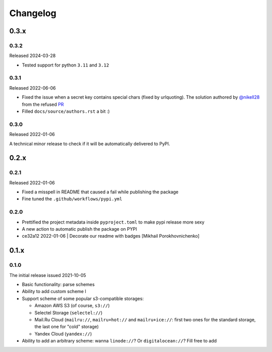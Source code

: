 Changelog
#########


0.3.x
=====


0.3.2
-----

Released 2024-03-28

* Tested support for python ``3.11`` and ``3.12``

0.3.1
-----

Released 2022-06-06

* Fixed the issue when a secret key contains special chars (fixed by urlquoting). The solution authored by `@nikell28 <https://github.com/nikell28>`_ from the refused `PR <https://github.com/marazmiki/s3-parse-url/pull/2>`_
* Filled ``docs/source/authors.rst`` a bit :)

0.3.0
-----

Released 2022-01-06

A technical minor release to check if it will be automatically delivered to PyPI.

0.2.x
=====

0.2.1
-----

Released 2022-01-06

* Fixed a misspell in README that caused a fail while publishing the package
* Fine tuned the ``.github/workflows/pypi.yml``

0.2.0
-----

* Prettified the project metadata inside ``pyproject.toml`` to make pypi release more sexy
* A new action to automatic publish the package on PYPI
* ce32a12 2022-01-06 | Decorate our readme with badges [Mikhail Porokhovnichenko]

0.1.x
=====

0.1.0
-----

The initial release issued 2021-10-05

* Basic functionality: parse schemes
* Ability to add custom scheme l
* Support scheme of some popular s3-compatible storages:

  * Amazon AWS S3 (of course, ``s3://``)
  * Selectel Storage (``selectel://``)
  * Mail.Ru Cloud (``mailru://``, ``mailru+hot://`` and ``mailru+ice://``: first two ones for the standard storage, the last one for "cold" storage)
  * Yandex Cloud (``yandex://``)

* Ability to add an arbitrary scheme: wanna ``linode://``? Or ``digitalocean://``? Fill free to add
